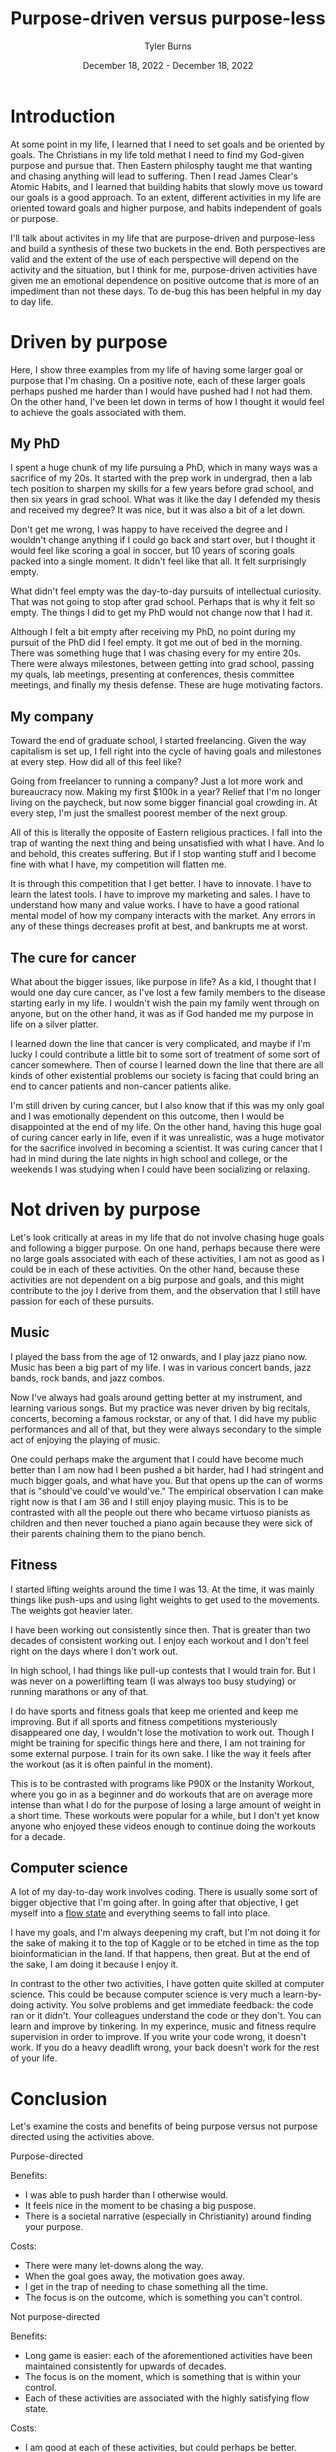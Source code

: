 #+Title: Purpose-driven versus purpose-less
#+Author: Tyler Burns
#+Date: December 18, 2022 - December 18, 2022

* Introduction

At some point in my life, I learned that I need to set goals and be oriented by goals. The Christians in my life told methat I need to find my God-given purpose and pursue that. Then Eastern philosphy taught me that wanting and chasing anything will lead to suffering. Then I read James Clear's Atomic Habits, and I learned that building habits that slowly move us toward our goals is a good approach. To an extent, different activities in my life are oriented toward goals and higher purpose, and habits independent of goals or purpose.

I'll talk about activites in my life that are purpose-driven and purpose-less and build a synthesis of these two buckets in the end. Both perspectives are valid and the extent of the use of each perspective will depend on the activity and the situation, but I think for me, purpose-driven activities have given me an emotional dependence on positive outcome that is more of an impediment than not these days. To de-bug this has been helpful in my day to day life. 

* Driven by purpose

Here, I show three examples from my life of having some larger goal or purpose that I'm chasing. On a positive note, each of these larger goals perhaps pushed me harder than I would have pushed had I not had them. On the other hand, I've been let down in terms of how I thought it would feel to achieve the goals associated with them.

** My PhD
I spent a huge chunk of my life pursuing a PhD, which in many ways was a sacrifice of my 20s. It started with the prep work in undergrad, then a lab tech position to sharpen my skills for a few years before grad school, and then six years in grad school. What was it like the day I defended my thesis and received my degree? It was nice, but it was also a bit of a let down.

Don't get me wrong, I was happy to have received the degree and I wouldn't change anything if I could go back and start over, but I thought it would feel like scoring a goal in soccer, but 10 years of scoring goals packed into a single moment. It didn't feel like that all. It felt surprisingly empty.

What didn't feel empty was the day-to-day pursuits of intellectual curiosity. That was not going to stop after grad school. Perhaps that is why it felt so empty. The things I did to get my PhD would not change now that I had it. 

Although I felt a bit empty after receiving my PhD, no point during my pursuit of the PhD did I feel empty. It got me out of bed in the morning. There was something huge that I was chasing every for my entire 20s. There were always milestones, between getting into grad school, passing my quals, lab meetings, presenting at conferences, thesis committee meetings, and finally my thesis defense. These are huge motivating factors. 

** My company
Toward the end of graduate school, I started freelancing. Given the way capitalism is set up, I fell right into the cycle of having goals and milestones at every step. How did all of this feel like?

Going from freelancer to running a company? Just a lot more work and bureaucracy now. Making my first $100k in a year? Relief that I'm no longer living on the paycheck, but now some bigger financial goal crowding in. At every step, I'm just the smallest poorest member of the next group.

All of this is literally the opposite of Eastern religious practices. I fall into the trap of wanting the next thing and being unsatisfied with what I have. And lo and behold, this creates suffering. But if I stop wanting stuff and I become fine with what I have, my competition will flatten me.

It is through this competition that I get better. I have to innovate. I have to learn the latest tools. I have to improve my marketing and sales. I have to understand how many and value works. I have to have a good rational mental model of how my company interacts with the market. Any errors in any of these things decreases profit at best, and bankrupts me at worst. 

** The cure for cancer
What about the bigger issues, like purpose in life? As a kid, I thought that I would one day cure cancer, as I've lost a few family members to the disease starting early in my life. I wouldn't wish the pain my family went through on anyone, but on the other hand, it was as if God handed me my purpose in life on a silver platter. 

I learned down the line that cancer is very complicated, and maybe if I'm lucky I could contribute a little bit to some sort of treatment of some sort of cancer somewhere. Then of course I learned down the line that there are all kinds of other existential problems our society is facing that could bring an end to cancer patients and non-cancer patients alike.

I'm still driven by curing cancer, but I also know that if this was my only goal and I was emotionally dependent on this outcome, then I would be disappointed at the end of my life. On the other hand, having this huge goal of curing cancer early in life, even if it was unrealistic, was a huge motivator for the sacrifice involved in becoming a scientist. It was curing cancer that I had in mind during the late nights in high school and college, or the weekends I was studying when I could have been socializing or relaxing. 

* Not driven by purpose

Let's look critically at areas in my life that do not involve chasing huge goals and following a bigger purpose. On one hand, perhaps because there were no large goals associated with each of these activities, I am not as good as I could be in each of these activities. On the other hand, because these activities are not dependent on a big purpose and goals, and this might contribute to the joy I derive from them, and the observation that I still have passion for each of these pursuits. 

** Music

I played the bass from the age of 12 onwards, and I play jazz piano now. Music has been a big part of my life. I was in various concert bands, jazz bands, rock bands, and jazz combos.

Now I've always had goals around getting better at my instrument, and learning various songs. But my practice was never driven by big recitals, concerts, becoming a famous rockstar, or any of that. I did have my public performances and all of that, but they were always secondary to the simple act of enjoying the playing of music.

One could perhaps make the argument that I could have become much better than I am now had I been pushed a bit harder, had I had stringent and much bigger goals, and what have you. But that opens up the can of worms that is "should've could've would've." The empirical observation I can make right now is that I am 36 and I still enjoy playing music. This is to be contrasted with all the people out there who became virtuoso pianists as children and then never touched a piano again because they were sick of their parents chaining them to the piano bench.

** Fitness

I started lifting weights around the time I was 13. At the time, it was mainly things like push-ups and using light weights to get used to the movements. The weights got heavier later.

I have been working out consistently since then. That is greater than two decades of consistent working out. I enjoy each workout and I don't feel right on the days where I don't work out.

In high school, I had things like pull-up contests that I would train for. But I was never on a powerlifting team (I was always too busy studying) or running marathons or any of that.

I do have sports and fitness goals that keep me oriented and keep me improving. But if all sports and fitness competitions mysteriously disappeared one day, I wouldn't lose the motivation to work out. Though I might be training for specific things here and there, I am not training for some external purpose. I train for its own sake. I like the way it feels after the workout (as it is often painful in the moment).

This is to be contrasted with programs like P90X or the Instanity Workout, where you go in as a beginner and do workouts that are on average more intense than what I do for the purpose of losing a large amount of weight in a short time. These workouts were popular for a while, but I don't yet know anyone who enjoyed these videos enough to continue doing the workouts for a decade. 

** Computer science

A lot of my day-to-day work involves coding. There is usually some sort of bigger objective that I'm going after. In going after that objective, I get myself into a [[./tao_of_problem_solving.html][flow state]] and everything seems to fall into place.

I have my goals, and I'm always deepening my craft, but I'm not doing it for the sake of making it to the top of Kaggle or to be etched in time as the top bioinformatician in the land. If that happens, then great. But at the end of the sake, I am doing it because I enjoy it.

In contrast to the other two activities, I have gotten quite skilled at computer science. This could be because computer science is very much a learn-by-doing activity. You solve problems and get immediate feedback: the code ran or it didn't. Your colleagues understand the code or they don't. You can learn and improve by tinkering. In my experince, music and fitness require supervision in order to improve. If you write your code wrong, it doesn't work. If you do a heavy deadlift wrong, your back doesn't work for the rest of your life. 

* Conclusion

Let's examine the costs and benefits of being purpose versus not purpose directed using the activities above.

**** Purpose-directed
Benefits:
- I was able to push harder than I otherwise would.
- It feels nice in the moment to be chasing a big puspose.
- There is a societal narrative (especially in Christianity) around finding your purpose.

Costs:
- There were many let-downs along the way.
- When the goal goes away, the motivation goes away.
- I get in the trap of needing to chase something all the time.
- The focus is on the outcome, which is something you can't control. 

**** Not purpose-directed
Benefits:
- Long game is easier: each of the aforementioned activities have been maintained consistently for upwards of decades.
- The focus is on the moment, which is something that is within your control. 
- Each of these activities are associated with the highly satisfying flow state.

Costs:
- I am good at each of these activities, but could perhaps be better.
- I'm not always oriented and focused, which may make it harder to improve.
- I may not be pushing as hard as I could be. 

**** Synthesis

I wrote this article with the original intent of arguing that we should move more toward doing activities for their own sake. What I conclude now is that this is that case for me right now with my activities at this phase in my life. For everyone else, it will depend on the person, the activity, the situation, and many other things.

This is a continuous dialectic, not an argument for either side. The point is both sides need to be kept in mind at all times.

Perhaps one way to have your cake and eat it too is to have goals that you're chasing, but to be emotionally indiferent to the outcome. If I want to cure cancer, then I can lay out the daily habits necessary to move me in that direction, modify them in accordance to feedback, but then be emotionally indifferent to whether or not anything I do makes any contribution to cancer research whatsoever.  




